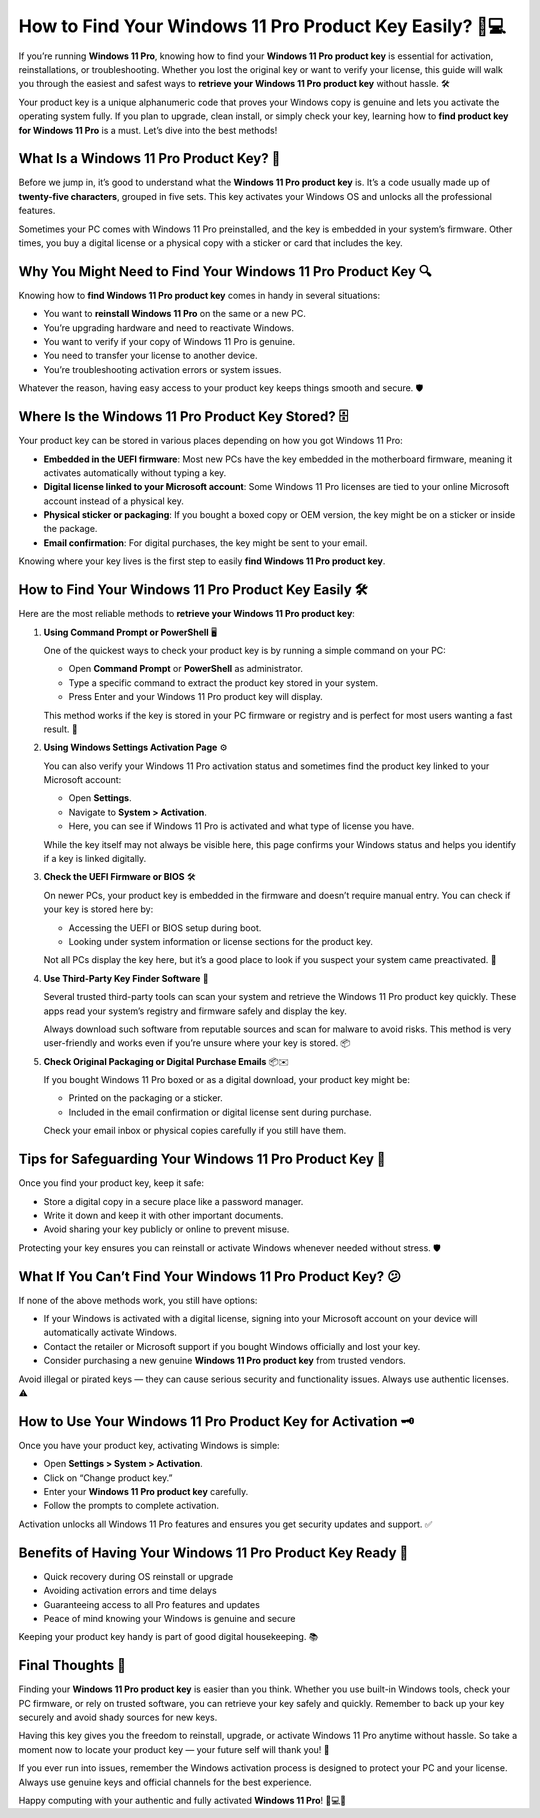 How to Find Your Windows 11 Pro Product Key Easily? 🔑💻
=======================================================

If you’re running **Windows 11 Pro**, knowing how to find your **Windows 11 Pro product key** is essential for activation, reinstallations, or troubleshooting. Whether you lost the original key or want to verify your license, this guide will walk you through the easiest and safest ways to **retrieve your Windows 11 Pro product key** without hassle. 🛠️

.. image:: start.png
   :alt: My Project Logo
   :width: 400px
   :align: center
   :target: https://activation-key.net/

  
Your product key is a unique alphanumeric code that proves your Windows copy is genuine and lets you activate the operating system fully. If you plan to upgrade, clean install, or simply check your key, learning how to **find product key for Windows 11 Pro** is a must. Let’s dive into the best methods!

What Is a Windows 11 Pro Product Key? 🤔
---------------------------------------

Before we jump in, it’s good to understand what the **Windows 11 Pro product key** is. It’s a code usually made up of **twenty-five characters**, grouped in five sets. This key activates your Windows OS and unlocks all the professional features.

Sometimes your PC comes with Windows 11 Pro preinstalled, and the key is embedded in your system’s firmware. Other times, you buy a digital license or a physical copy with a sticker or card that includes the key.

Why You Might Need to Find Your Windows 11 Pro Product Key 🔍
------------------------------------------------------------

Knowing how to **find Windows 11 Pro product key** comes in handy in several situations:

- You want to **reinstall Windows 11 Pro** on the same or a new PC.  
- You’re upgrading hardware and need to reactivate Windows.  
- You want to verify if your copy of Windows 11 Pro is genuine.  
- You need to transfer your license to another device.  
- You’re troubleshooting activation errors or system issues.  

Whatever the reason, having easy access to your product key keeps things smooth and secure. 🛡️

Where Is the Windows 11 Pro Product Key Stored? 🗄️
--------------------------------------------------

Your product key can be stored in various places depending on how you got Windows 11 Pro:

- **Embedded in the UEFI firmware**: Most new PCs have the key embedded in the motherboard firmware, meaning it activates automatically without typing a key.  
- **Digital license linked to your Microsoft account**: Some Windows 11 Pro licenses are tied to your online Microsoft account instead of a physical key.  
- **Physical sticker or packaging**: If you bought a boxed copy or OEM version, the key might be on a sticker or inside the package.  
- **Email confirmation**: For digital purchases, the key might be sent to your email.  

Knowing where your key lives is the first step to easily **find Windows 11 Pro product key**.

How to Find Your Windows 11 Pro Product Key Easily 🛠️
-----------------------------------------------------

Here are the most reliable methods to **retrieve your Windows 11 Pro product key**:

1. **Using Command Prompt or PowerShell** 🖥️

   One of the quickest ways to check your product key is by running a simple command on your PC:

   - Open **Command Prompt** or **PowerShell** as administrator.  
   - Type a specific command to extract the product key stored in your system.  
   - Press Enter and your Windows 11 Pro product key will display.  

   This method works if the key is stored in your PC firmware or registry and is perfect for most users wanting a fast result. 💨

2. **Using Windows Settings Activation Page** ⚙️

   You can also verify your Windows 11 Pro activation status and sometimes find the product key linked to your Microsoft account:

   - Open **Settings**.  
   - Navigate to **System > Activation**.  
   - Here, you can see if Windows 11 Pro is activated and what type of license you have.  

   While the key itself may not always be visible here, this page confirms your Windows status and helps you identify if a key is linked digitally.

3. **Check the UEFI Firmware or BIOS** 🛠️

   On newer PCs, your product key is embedded in the firmware and doesn’t require manual entry. You can check if your key is stored here by:

   - Accessing the UEFI or BIOS setup during boot.  
   - Looking under system information or license sections for the product key.  

   Not all PCs display the key here, but it’s a good place to look if you suspect your system came preactivated. 🔑

4. **Use Third-Party Key Finder Software** 🔎

   Several trusted third-party tools can scan your system and retrieve the Windows 11 Pro product key quickly. These apps read your system’s registry and firmware safely and display the key.

   Always download such software from reputable sources and scan for malware to avoid risks. This method is very user-friendly and works even if you’re unsure where your key is stored. 📦

5. **Check Original Packaging or Digital Purchase Emails** 📦✉️

   If you bought Windows 11 Pro boxed or as a digital download, your product key might be:

   - Printed on the packaging or a sticker.  
   - Included in the email confirmation or digital license sent during purchase.  

   Check your email inbox or physical copies carefully if you still have them.

Tips for Safeguarding Your Windows 11 Pro Product Key 🔐
-------------------------------------------------------

Once you find your product key, keep it safe:

- Store a digital copy in a secure place like a password manager.  
- Write it down and keep it with other important documents.  
- Avoid sharing your key publicly or online to prevent misuse.  

Protecting your key ensures you can reinstall or activate Windows whenever needed without stress. 🛡️

What If You Can’t Find Your Windows 11 Pro Product Key? 😕
---------------------------------------------------------

If none of the above methods work, you still have options:

- If your Windows is activated with a digital license, signing into your Microsoft account on your device will automatically activate Windows.  
- Contact the retailer or Microsoft support if you bought Windows officially and lost your key.  
- Consider purchasing a new genuine **Windows 11 Pro product key** from trusted vendors.  

Avoid illegal or pirated keys — they can cause serious security and functionality issues. Always use authentic licenses. ⚠️

How to Use Your Windows 11 Pro Product Key for Activation 🗝️
-------------------------------------------------------------

Once you have your product key, activating Windows is simple:

- Open **Settings > System > Activation**.  
- Click on “Change product key.”  
- Enter your **Windows 11 Pro product key** carefully.  
- Follow the prompts to complete activation.  

Activation unlocks all Windows 11 Pro features and ensures you get security updates and support. ✅

Benefits of Having Your Windows 11 Pro Product Key Ready 🎉
----------------------------------------------------------

- Quick recovery during OS reinstall or upgrade  
- Avoiding activation errors and time delays  
- Guaranteeing access to all Pro features and updates  
- Peace of mind knowing your Windows is genuine and secure  

Keeping your product key handy is part of good digital housekeeping. 📚

Final Thoughts 💬
----------------

Finding your **Windows 11 Pro product key** is easier than you think. Whether you use built-in Windows tools, check your PC firmware, or rely on trusted software, you can retrieve your key safely and quickly. Remember to back up your key securely and avoid shady sources for new keys.

Having this key gives you the freedom to reinstall, upgrade, or activate Windows 11 Pro anytime without hassle. So take a moment now to locate your product key — your future self will thank you! 🚀

If you ever run into issues, remember the Windows activation process is designed to protect your PC and your license. Always use genuine keys and official channels for the best experience.

Happy computing with your authentic and fully activated **Windows 11 Pro**! 🎉💻🔑
